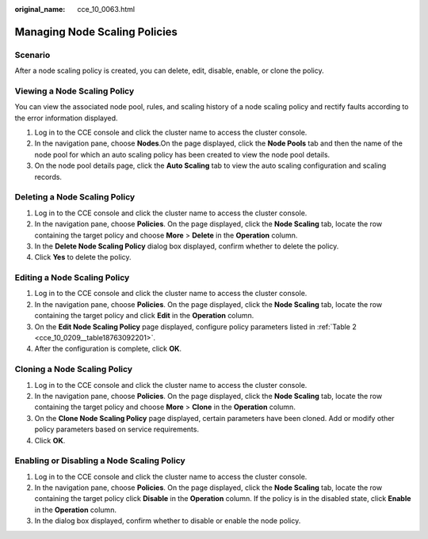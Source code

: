 :original_name: cce_10_0063.html

.. _cce_10_0063:

Managing Node Scaling Policies
==============================

Scenario
--------

After a node scaling policy is created, you can delete, edit, disable, enable, or clone the policy.

Viewing a Node Scaling Policy
-----------------------------

You can view the associated node pool, rules, and scaling history of a node scaling policy and rectify faults according to the error information displayed.

#. Log in to the CCE console and click the cluster name to access the cluster console.
#. In the navigation pane, choose **Nodes**.On the page displayed, click the **Node Pools** tab and then the name of the node pool for which an auto scaling policy has been created to view the node pool details.
#. On the node pool details page, click the **Auto Scaling** tab to view the auto scaling configuration and scaling records.

Deleting a Node Scaling Policy
------------------------------

#. Log in to the CCE console and click the cluster name to access the cluster console.
#. In the navigation pane, choose **Policies**. On the page displayed, click the **Node Scaling** tab, locate the row containing the target policy and choose **More** > **Delete** in the **Operation** column.
#. In the **Delete Node Scaling Policy** dialog box displayed, confirm whether to delete the policy.
#. Click **Yes** to delete the policy.

Editing a Node Scaling Policy
-----------------------------

#. Log in to the CCE console and click the cluster name to access the cluster console.
#. In the navigation pane, choose **Policies**. On the page displayed, click the **Node Scaling** tab, locate the row containing the target policy and click **Edit** in the **Operation** column.
#. On the **Edit Node Scaling Policy** page displayed, configure policy parameters listed in :ref:`Table 2 <cce_10_0209__table18763092201>`.
#. After the configuration is complete, click **OK**.

Cloning a Node Scaling Policy
-----------------------------

#. Log in to the CCE console and click the cluster name to access the cluster console.
#. In the navigation pane, choose **Policies**. On the page displayed, click the **Node Scaling** tab, locate the row containing the target policy and choose **More** > **Clone** in the **Operation** column.
#. On the **Clone Node Scaling Policy** page displayed, certain parameters have been cloned. Add or modify other policy parameters based on service requirements.
#. Click **OK**.

Enabling or Disabling a Node Scaling Policy
-------------------------------------------

#. Log in to the CCE console and click the cluster name to access the cluster console.
#. In the navigation pane, choose **Policies**. On the page displayed, click the **Node Scaling** tab, locate the row containing the target policy click **Disable** in the **Operation** column. If the policy is in the disabled state, click **Enable** in the **Operation** column.
#. In the dialog box displayed, confirm whether to disable or enable the node policy.
